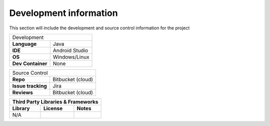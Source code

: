 Development information
-----------------------

..  Mandatory Section for all components

This section will include the development and source control information for the project

=================                ======================================================================
Development 
-------------------------------------------------------------------------------------------------------
**Language**                     Java
**IDE**                          Android Studio         
**OS**                           Windows/Linux
**Dev Container**                None 
=================                ======================================================================


==================                ======================================================================
Source Control 
--------------------------------------------------------------------------------------------------------
**Repo**                          Bitbucket (cloud)         
**Issue tracking**                Jira
**Reviews**                       Bitbucket (cloud)
==================                ======================================================================


==================  =========================== ======================================================================
**Third Party Libraries & Frameworks**
----------------------------------------------------------------------------------------------------------------------
**Library**         **License**                 **Notes**
==================  =========================== ======================================================================
N/A             
==================  =========================== ======================================================================